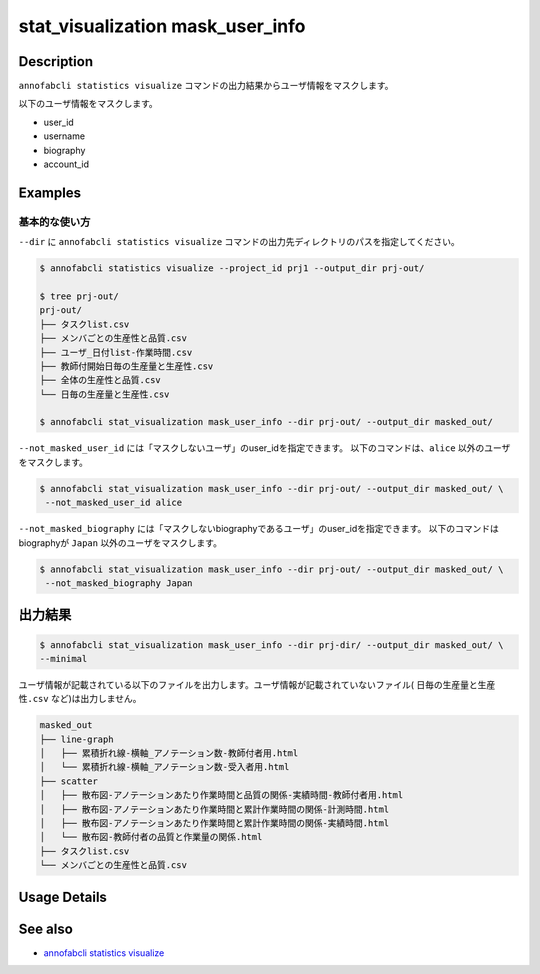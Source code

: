 ==========================================
stat_visualization mask_user_info
==========================================

Description
=================================
``annofabcli statistics visualize`` コマンドの出力結果からユーザ情報をマスクします。

以下のユーザ情報をマスクします。

* user_id
* username
* biography
* account_id



Examples
=================================

基本的な使い方
--------------------------

``--dir`` に ``annofabcli statistics visualize`` コマンドの出力先ディレクトリのパスを指定してください。


.. code-block::

    $ annofabcli statistics visualize --project_id prj1 --output_dir prj-out/

    $ tree prj-out/
    prj-out/
    ├── タスクlist.csv
    ├── メンバごとの生産性と品質.csv
    ├── ユーザ_日付list-作業時間.csv
    ├── 教師付開始日毎の生産量と生産性.csv
    ├── 全体の生産性と品質.csv
    └── 日毎の生産量と生産性.csv

    $ annofabcli stat_visualization mask_user_info --dir prj-out/ --output_dir masked_out/


``--not_masked_user_id`` には「マスクしないユーザ」のuser_idを指定できます。
以下のコマンドは、``alice`` 以外のユーザをマスクします。

.. code-block::

    $ annofabcli stat_visualization mask_user_info --dir prj-out/ --output_dir masked_out/ \
     --not_masked_user_id alice


``--not_masked_biography`` には「マスクしないbiographyであるユーザ」のuser_idを指定できます。
以下のコマンドはbiographyが ``Japan`` 以外のユーザをマスクします。


.. code-block::

    $ annofabcli stat_visualization mask_user_info --dir prj-out/ --output_dir masked_out/ \
     --not_masked_biography Japan




出力結果
=================================


.. code-block::

    $ annofabcli stat_visualization mask_user_info --dir prj-dir/ --output_dir masked_out/ \
    --minimal

ユーザ情報が記載されている以下のファイルを出力します。ユーザ情報が記載されていないファイル( ``日毎の生産量と生産性.csv`` など)は出力しません。


.. code-block::

    masked_out
    ├── line-graph
    │   ├── 累積折れ線-横軸_アノテーション数-教師付者用.html
    │   └── 累積折れ線-横軸_アノテーション数-受入者用.html
    ├── scatter
    │   ├── 散布図-アノテーションあたり作業時間と品質の関係-実績時間-教師付者用.html
    │   ├── 散布図-アノテーションあたり作業時間と累計作業時間の関係-計測時間.html
    │   ├── 散布図-アノテーションあたり作業時間と累計作業時間の関係-実績時間.html
    │   └── 散布図-教師付者の品質と作業量の関係.html
    ├── タスクlist.csv
    └── メンバごとの生産性と品質.csv
    


Usage Details
=================================

.. argparse::
   :ref: annofabcli.stat_visualization.mask_visualization_dir.add_parser
   :prog: annofabcli stat_visualization mask_user_info
   :nosubcommands:
   :nodefaultconst:

See also
=================================
* `annofabcli statistics visualize <../statistics/visualize.html>`_
